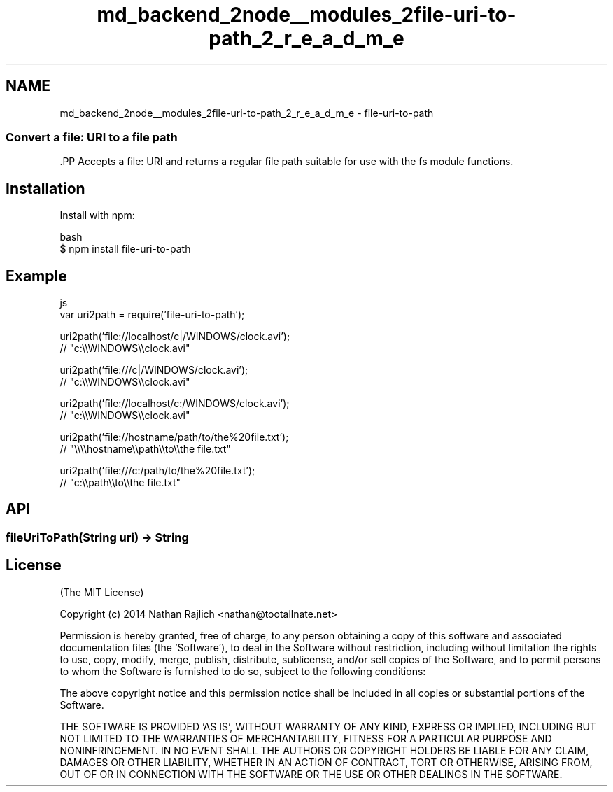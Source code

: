 .TH "md_backend_2node__modules_2file-uri-to-path_2_r_e_a_d_m_e" 3 "My Project" \" -*- nroff -*-
.ad l
.nh
.SH NAME
md_backend_2node__modules_2file-uri-to-path_2_r_e_a_d_m_e \- file-uri-to-path 
.PP

.SS "Convert a \fRfile:\fP URI to a file path"
\fR\fP.PP
Accepts a \fRfile:\fP URI and returns a regular file path suitable for use with the \fRfs\fP module functions\&.
.SH "Installation"
.PP
Install with \fRnpm\fP:
.PP
.PP
.nf
 bash
$ npm install file\-uri\-to\-path
.fi
.PP
.SH "Example"
.PP
.PP
.nf
 js
var uri2path = require('file\-uri\-to\-path');

uri2path('file://localhost/c|/WINDOWS/clock\&.avi');
// "c:\\\\WINDOWS\\\\clock\&.avi"

uri2path('file:///c|/WINDOWS/clock\&.avi');
// "c:\\\\WINDOWS\\\\clock\&.avi"

uri2path('file://localhost/c:/WINDOWS/clock\&.avi');
// "c:\\\\WINDOWS\\\\clock\&.avi"

uri2path('file://hostname/path/to/the%20file\&.txt');
// "\\\\\\\\hostname\\\\path\\\\to\\\\the file\&.txt"

uri2path('file:///c:/path/to/the%20file\&.txt');
// "c:\\\\path\\\\to\\\\the file\&.txt"
.fi
.PP
.SH "API"
.PP
.SS "fileUriToPath(String uri) → String"
.SH "License"
.PP
(The MIT License)
.PP
Copyright (c) 2014 Nathan Rajlich <nathan@tootallnate.net>
.PP
Permission is hereby granted, free of charge, to any person obtaining a copy of this software and associated documentation files (the 'Software'), to deal in the Software without restriction, including without limitation the rights to use, copy, modify, merge, publish, distribute, sublicense, and/or sell copies of the Software, and to permit persons to whom the Software is furnished to do so, subject to the following conditions:
.PP
The above copyright notice and this permission notice shall be included in all copies or substantial portions of the Software\&.
.PP
THE SOFTWARE IS PROVIDED 'AS IS', WITHOUT WARRANTY OF ANY KIND, EXPRESS OR IMPLIED, INCLUDING BUT NOT LIMITED TO THE WARRANTIES OF MERCHANTABILITY, FITNESS FOR A PARTICULAR PURPOSE AND NONINFRINGEMENT\&. IN NO EVENT SHALL THE AUTHORS OR COPYRIGHT HOLDERS BE LIABLE FOR ANY CLAIM, DAMAGES OR OTHER LIABILITY, WHETHER IN AN ACTION OF CONTRACT, TORT OR OTHERWISE, ARISING FROM, OUT OF OR IN CONNECTION WITH THE SOFTWARE OR THE USE OR OTHER DEALINGS IN THE SOFTWARE\&. 
